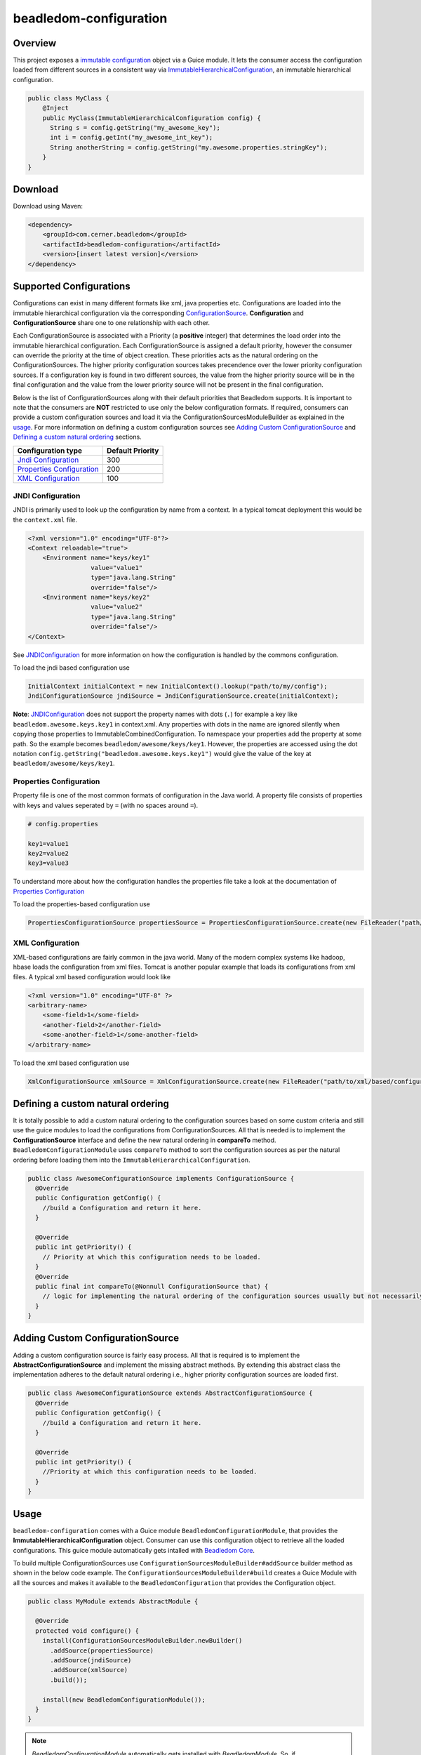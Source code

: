 beadledom-configuration
=======================

Overview
--------

This project exposes a `immutable
configuration <https://commons.apache.org/proper/commons-configuration/userguide_v1.10/overview.html>`__
object via a Guice module. It lets the consumer access the configuration
loaded from different sources in a consistent way via
`ImmutableHierarchicalConfiguration <https://commons.apache.org/proper/commons-configuration/apidocs/org/apache/commons/configuration2/ImmutableHierarchicalConfiguration.html>`__,
an immutable hierarchical configuration.

.. code:: java

  public class MyClass {
      @Inject
      public MyClass(ImmutableHierarchicalConfiguration config) {
        String s = config.getString("my_awesome_key");
        int i = config.getInt("my_awesome_int_key");
        String anotherString = config.getString("my.awesome.properties.stringKey");
      }
  }

Download
--------

Download using Maven:

.. code:: xml

  <dependency>
      <groupId>com.cerner.beadledom</groupId>
      <artifactId>beadledom-configuration</artifactId>
      <version>[insert latest version]</version>
  </dependency>

Supported Configurations
------------------------

Configurations can exist in many different formats like xml, java
properties etc. Configurations are loaded into the immutable
hierarchical configuration via the corresponding
`ConfigurationSource <https://github.com/cerner/beadledom/blob/master/configuration/src/main/java/com/cerner/beadledom/configuration/ConfigurationSource.java>`__\.
**Configuration** and **ConfigurationSource** share one to one
relationship with each other.

Each ConfigurationSource is associated with a Priority (a **positive**
integer) that determines the load order into the immutable hierarchical
configuration. Each ConfigurationSource is assigned a default priority,
however the consumer can override the priority at the time of object
creation. These priorities acts as the natural ordering on the
ConfigurationSources. The higher priority configuration sources takes
precendence over the lower priority configuration sources. If a
configuration key is found in two different sources, the value from the
higher priority source will be in the final configuration and the value
from the lower priority source will not be present in the final
configuration.

Below is the list of ConfigurationSources along with their default
priorities that Beadledom supports. It is important to note that the consumers
are **NOT** restricted to use only the below configuration formats. If
required, consumers can provide a custom configuration sources and load it via the
ConfigurationSourcesModuleBuilder as explained in the `usage <#usage>`__. For more information on
defining a custom configuration sources see `Adding Custom ConfigurationSource <#adding-custom-configurationSource>`__ 
and `Defining a custom natural ordering <#defining-a-custom-natural-ordering>`__ sections.

+------------------------------------------------------------+--------------------+
| Configuration type                                         | Default Priority   |
+============================================================+====================+
| `Jndi Configuration <#jndi-configuration>`__               | 300                |
+------------------------------------------------------------+--------------------+
| `Properties Configuration <#properties-configuration>`__   | 200                |
+------------------------------------------------------------+--------------------+
| `XML Configuration <#xml-configuration>`__                 | 100                |
+------------------------------------------------------------+--------------------+

JNDI Configuration
~~~~~~~~~~~~~~~~~~

JNDI is primarily used to look up the configuration by name from a
context. In a typical tomcat deployment this would be the
``context.xml`` file.

.. code:: xml

  <?xml version="1.0" encoding="UTF-8"?>
  <Context reloadable="true">
      <Environment name="keys/key1"
                   value="value1"
                   type="java.lang.String"
                   override="false"/>
      <Environment name="keys/key2"
                   value="value2"
                   type="java.lang.String"
                   override="false"/>
  </Context>

See
`JNDIConfiguration <https://commons.apache.org/proper/commons-configuration/apidocs/org/apache/commons/configuration2/JNDIConfiguration.html>`__
for more information on how the configuration is handled by the commons
configuration.

To load the jndi based configuration use

.. code:: java

    InitialContext initialContext = new InitialContext().lookup("path/to/my/config");
    JndiConfigurationSource jndiSource = JndiConfigurationSource.create(initialContext);

**Note**: `JNDIConfiguration <https://commons.apache.org/proper/commons-configuration/apidocs/org/apache/commons/configuration2/JNDIConfiguration.html>`__
does not support the property names with dots (``.``) for example a
key like ``beadledom.awesome.keys.key1`` in context.xml. Any
properties with dots in the name are ignored silently when copying
those properties to ImmutableCombinedConfiguration. To namespace
your properties add the property at some path. So the example
becomes ``beadledom/awesome/keys/key1``. However, the properties
are accessed using the dot notation ``config.getString("beadledom.awesome.keys.key1")``
would give the value of the key at ``beadledom/awesome/keys/key1``.

Properties Configuration
~~~~~~~~~~~~~~~~~~~~~~~~

Property file is one of the most common formats of configuration in the
Java world. A property file consists of properties with keys and values
seperated by ``=`` (with no spaces around ``=``).

.. code-block:: properties

  # config.properties

  key1=value1
  key2=value2
  key3=value3

To understand more about how the configuration handles the properties
file take a look at the documentation of `Properties
Configuration <https://commons.apache.org/proper/commons-configuration/userguide/howto_properties.html#Properties_files>`__

To load the properties-based configuration use

.. code:: java

  PropertiesConfigurationSource propertiesSource = PropertiesConfigurationSource.create(new FileReader("path/to/properties/file"));

XML Configuration
~~~~~~~~~~~~~~~~~

XML-based configurations are fairly common in the java world. Many of
the modern complex systems like hadoop, hbase loads the configuration
from xml files. Tomcat is another popular example that loads its
configurations from xml files. A typical xml based configuration would
look like

.. code:: xml

  <?xml version="1.0" encoding="UTF-8" ?>
  <arbitrary-name>
      <some-field>1</some-field>
      <another-field>2</another-field>
      <some-another-field>1</some-another-field>
  </arbitrary-name>

To load the xml based configuration use

.. code:: java

  XmlConfigurationSource xmlSource = XmlConfigurationSource.create(new FileReader("path/to/xml/based/configuration"));

Defining a custom natural ordering
----------------------------------

It is totally possible to add a custom natural ordering to the configuration sources based on some
custom criteria and still use the guice modules to load the configurations from ConfigurationSources.
All that is needed is to implement the **ConfigurationSource** interface and define the new natural
ordering in **compareTo** method. ``BeadledomConfigurationModule`` uses ``compareTo`` method to
sort the configuration sources as per the natural ordering before loading them into the ``ImmutableHierarchicalConfiguration``.

.. code:: java

  public class AwesomeConfigurationSource implements ConfigurationSource {
    @Override
    public Configuration getConfig() {
      //build a Configuration and return it here.
    }

    @Override
    public int getPriority() {
      // Priority at which this configuration needs to be loaded.
    }
    @Override
    public final int compareTo(@Nonnull ConfigurationSource that) {
      // logic for implementing the natural ordering of the configuration sources usually but not necessarily based on the priority.
    }
  }

Adding Custom ConfigurationSource
---------------------------------

Adding a custom configuration source is fairly easy process. All that is required is to implement the
**AbstractConfigurationSource** and implement the missing abstract methods. By extending this abstract
class the implementation adheres to the default natural ordering i.e., higher priority configuration
sources are loaded first.

.. code:: java

  public class AwesomeConfigurationSource extends AbstractConfigurationSource {
    @Override
    public Configuration getConfig() {
      //build a Configuration and return it here.
    }

    @Override
    public int getPriority() {
      //Priority at which this configuration needs to be loaded.
    }
  }

Usage
-----

``beadledom-configuration`` comes with a Guice module
``BeadledomConfigurationModule``, that provides the
**ImmutableHierarchicalConfiguration** object. Consumer can use this
configuration object to retrieve all the loaded configurations. This
guice module automatically gets intalled with `Beadledom
Core <../core#beadledom-core>`__.

To build multiple ConfigurationSources use
``ConfigurationSourcesModuleBuilder#addSource`` builder method as shown
in the below code example. The
``ConfigurationSourcesModuleBuilder#build`` creates a Guice Module with
all the sources and makes it available to the ``BeadledomConfiguration``
that provides the Configuration object.

.. code:: java

  public class MyModule extends AbstractModule {

    @Override
    protected void configure() {
      install(ConfigurationSourcesModuleBuilder.newBuilder()
        .addSource(propertiesSource)
        .addSource(jndiSource)
        .addSource(xmlSource)
        .build());

      install(new BeadledomConfigurationModule());
    }
  }

.. note::
  `BeadledomConfigurationModule` automatically gets installed with `BeadledomModule`. So, if
  `BeadledomModule <https://github.com/cerner/beadledom/blob/master/core/src/main/java/com/cerner/beadledom/core/BeadledomModule.java>`__ or `ResteasyModule <https://github.com/cerner/beadledom/blob/master/resteasy/src/main/java/com/cerner/beadledom/resteasy/ResteasyModule.java>`__ are installed then it is not required to install `BeadledomConfigurationModule <https://github.com/cerner/beadledom/blob/2c208f895bdad7f50fad250df235cfae683bb94c/configuration/src/main/java/com/cerner/beadledom/configuration/BeadledomConfigurationModule.java>`__ explicitly.
